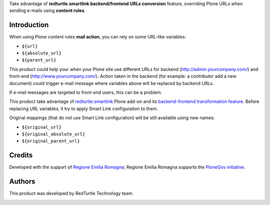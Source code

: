 Take advantage of **redturtle.smartlink backend/frontend URLs conversion** feature, overriding
Plone URLs when sending e-mails using **content rules**.

Introduction
============

When using Plone content rules **mail action**, you can rely on some URL-like variables:

* ``${url}``
* ``${absolute_url}``
* ``${parent_url}``

This product could help your when your Plone site use different URLs for backend (http://admin.yourcompany.com/) and
front-end (http://www.yourcompany.com/).
Action taken in the backend (for example: a contributor add a new document) could trigger e-mail message where variables
above will be replaced by backend URLs.

If e-mail messages are targeted to front-end users, this can be a problem.

This product take advantage of `redturtle.smartlink`__ Plone add-on and its `backend-frontend transformation feature`__.
Before replacing URL variables, it try to apply Smart Link configuration to them.

__ http://plone.org/products/redturtle.smartlink/
__ http://plone.org/products/redturtle.smartlink/#handle-back-end-front-end-urls

Original mappings (that do not use Smart Link configuration) will be still available using new names:

* ``${original_url}``
* ``${original_absolute_url}``
* ``${original_parent_url}``

Credits
=======

Developed with the support of `Regione Emilia Romagna`__;
Regione Emilia Romagna supports the `PloneGov initiative`__.

__ http://www.regione.emilia-romagna.it/
__ http://www.plonegov.it/

Authors
=======

This product was developed by RedTurtle Technology team.

.. image:: http://www.redturtle.it/redturtle_banner.png
   :alt: RedTurtle Technology Site
   :target: http://www.redturtle.it/
